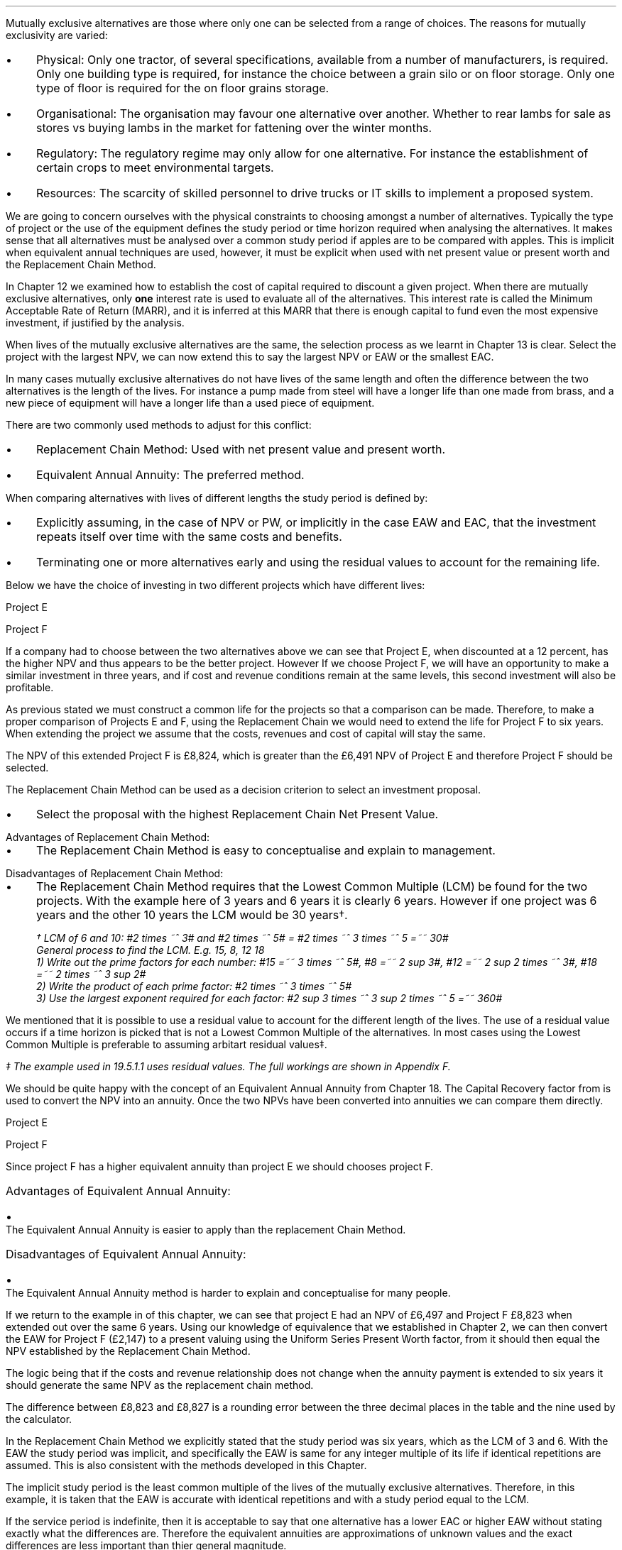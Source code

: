 Mutually exclusive alternatives are those where only one can be selected from a
range of choices. The reasons for mutually exclusivity are varied:
.IP \(bu 3 
Physical: Only one tractor, of several specifications, available from a number
of manufacturers, is required. Only one building type is required, for instance
the choice between a grain silo or on floor storage. Only one type of floor is
required for the on floor grains storage.
.IP \(bu 3
Organisational: The organisation may favour one alternative over another.
Whether to rear lambs for sale as stores vs buying lambs in the market for
fattening over the winter months.
.IP \(bu 3
Regulatory: The regulatory regime may only allow for one alternative. For
instance the establishment of certain crops to meet environmental targets.
.IP \(bu 3
Resources: The scarcity of skilled personnel to drive trucks or IT skills to
implement a proposed system.
.LP
We are going to concern ourselves with the physical constraints to choosing
amongst a number of alternatives. Typically the type of project or the use of
the equipment defines the study period or time horizon required when analysing
the alternatives. It makes sense that all alternatives must be analysed over a
common study period if apples are to be compared with apples. This is implicit
when equivalent annual techniques are used, however, it must be explicit when
used with net present value or present worth and the Replacement Chain Method.
.LP
In Chapter 12 we examined how to establish the cost of capital required to
discount a given project. When there are mutually exclusive alternatives, only
\fBone\fP interest rate is used to evaluate all of the alternatives. This
interest rate is called the Minimum Acceptable Rate of Return (MARR), and it is
inferred at this MARR that there is enough capital to fund even the most
expensive investment, if justified by the analysis.  
.LP
When lives of the mutually exclusive alternatives are the same, the selection
process as we learnt in Chapter 13 is clear. Select the project with the
largest NPV, we can now extend this to say  the largest NPV or EAW or the
smallest EAC.
.
.XXXX \\n(cn 1 "Comparing projects with different lives"
.LP
In many cases mutually exclusive alternatives do not have lives of the same
length and often the difference between the two alternatives is the length of
the lives. For instance a pump made from steel will have a longer life than one
made from brass, and a new piece of equipment will have a longer life than a
used piece of equipment.
.LP
There are two commonly used methods to adjust for this conflict:
.IP \(bu 3
Replacement Chain Method: Used with net present value and present worth.
.IP \(bu 3
Equivalent Annual Annuity: The preferred method.
.LP
When comparing alternatives with lives of different lengths the study period is
defined by:
.IP \(bu 3
Explicitly assuming, in the case of NPV or PW, or implicitly in the case EAW
and EAC, that the investment repeats itself over time with the same costs and
benefits.
.IP \(bu 3
Terminating one or more alternatives early and using the residual values to
account for the remaining life.
.
.XXXX 0 2 "Replacement Chain"
.LP
Below we have the choice of investing in two different projects which have
different lives:
.LP
Project E
.RS
.TS
tab (#) ;
lp-2 lp-2 lp-2 lp-2 lp-2 lp-2 lp-2 lp-2 .
#_#_#_#_#_#_#_#
#CF0#CF1#CF2#CF3#CF4#CF5#CF6
.T&
lp-2 
a n n n n n n n .
_
CASH FLOWS#
Operating cash flows#(40,000)#8,000#14,000#13,000#12,000#11,000#10,000
#_#_#_#_#_#_#_
.sp 3p
.T&
lp-2 l l l l l
a c c c c c c 
a n n n n n n .
DISCOUNTED CASH FLOW#
Discount factor @12%#1#0.893#0.797#0.712#0.636#0.567#0.507
#_#_#_#_#_#_#_
Present value#(40,000)#7,144#11,158#9,256#7,632#6,237#5,070
_
NPV#\[Po]6,497
_
.TE
.RE
.
.LP
Project F
.RS
.TS
tab (#) ;
lp-2 lp-2 lp-2 lp-2 lp-2 .
#_#_#_#_#
#CF0#CF1#CF2#CF3
.T&
lp-2 
a n n n n .
_
CASH FLOWS#
Operating cash flows#(20,000)#7,000#13,000#12,000
#_#_#_#_#
.sp 3p
.T&
lp-2 l l l 
a c c c c 
a n n n n .
DISCOUNTED CASH FLOW#
Discount factor @12%#1#0.893#0.797#0.712
#_#_#_#_
PV#(20,000)#6,251#10,361#8,544#
_
NPV#\[Po]5,156
_
.TE
.RE
.
.LP
If a company had to choose between the two alternatives above we can see that
Project E, when discounted at a 12 percent, has the higher NPV and thus appears
to be the better project. However If we choose Project F, we will have an
opportunity to make a similar investment in three years, and if cost and
revenue conditions remain at the same levels, this second investment will also
be profitable. 
.LP
As previous stated we must construct a common life for the projects so that a
comparison can be made. Therefore, to make a proper comparison of Projects E
and F, using the Replacement Chain we would need to extend the life for Project
F to six years. When extending the project we assume that the costs, revenues
and cost of capital will stay the same.
.TS
tab (#)  ;
lp-2 lp-2 lp-2 lp-2 lp-2 lp-2 lp-2 lp-2 .
#_#_#_#_#_#_#_#
#CF0#CF1#CF2#CF3#CF4#CF5#CF6
.T&
lp-2 
a n n n n n n n .
_
CASH FLOWS#
Operating cash flows 1#(20,000)#7,000#13,000#12,000###
Operating cash flows 2####(20,000)#7,000#13,000#12,000
#_#_#_#_#_#_#_
Total#(20,000)#7,000#13,0000#(8,000)#7,000#13,000#12,000
.sp 3p
.T&
lp-2 l l l l l l l
a c c c c c c c
a n n n n n n n .
DISCOUNTED CASH FLOW#
Discount 12%#1#0.893#0.797#0.712#0.636#0.567#0.507
#_#_#_#_#_#_#_
Present value#(20,000)#6,251#10,361#(5,696)#4,452#7,371#6,084
_
NPV#8,823
_
.TE
The NPV of this extended Project F is \[Po]8,824, which is greater than the
\[Po]6,491 NPV of Project E and therefore Project F should be selected.
.LP
The Replacement Chain Method can be used as a decision criterion to select an
investment proposal.
.IP \(bu 3
Select the proposal with the highest Replacement Chain Net Present Value.
.
.IP "Advantages of Replacement Chain Method:"
.IP \(bu 3
The Replacement Chain Method is easy to conceptualise and explain to management.
.
.IP "Disadvantages of Replacement Chain Method:"
.IP \(bu 3
The Replacement Chain Method requires that the Lowest Common Multiple (LCM) be
found for the two projects. With the example here of 3 years and 6 years it is
clearly 6 years. However if one project was 6 years and the other 10 years the
LCM would be 30 years\(dg.
.FS
\(dg LCM of 6 and 10: #2 times ~^ 3# and #2 times ~^ 5# = #2 times ~^ 3 times
~^ 5 =~~ 30#
.br
General process to find the LCM.  E.g. 15, 8, 12 18
.br
1) Write out the prime factors for each number: #15 =~~ 3 times ~^ 5#,
#8 =~~ 2 sup 3#, #12 =~~ 2 sup 2 times ~^ 3#, #18 =~~  2 times ~^ 3 sup 2#
.br
2) Write the product of each prime factor: #2 times ~^ 3 times ~^ 5#
.br
3) Use the largest exponent required for each factor:
#2 sup 3 times ~^ 3 sup 2 times ~^ 5 =~~ 360#
.FE
.LP
We mentioned that it is possible to use a residual value to account for the
different length of the lives. The use of a residual value occurs if a time
horizon is picked that is not a Lowest Common Multiple of the alternatives. In
most cases using the Lowest Common Multiple is preferable to assuming arbitart
residual values\(dd.
.FS
\(dd The example used in 19.5.1.1 uses residual values. The full workings are
shown in Appendix F.
.FE
.
.XXXX 0 2 "Equivalent Annual Annuities"
.LP
We should be quite happy with the concept of an Equivalent Annual Annuity from
Chapter 18. The Capital Recovery factor from
.pdfhref -L -D sec-10.6 Chapter 10.6
is used to convert the NPV into an annuity. Once the two NPVs have been
converted into annuities we can compare them directly.
.LP
Project E
.EQ I
EAW lm 6,497(A/P, 12%, 6)
.EN
.sp -0.6v
.EQ I
lineup =~~
6,497(0.2432)
.EN
.sp -0.6v
.EQ I
lineup =~~
1,580
.EN
Project F
.EQ I
EAW =~~ 5,156(A/P, 12%, 3)
.EN
.sp -0.6v
.EQ I
lineup =~~
5,156(0.4163)
.EN
.sp -0.6v
.EQ I
lineup =~~
\[Po]2,147
.EN
Since project F has a higher equivalent annuity than project E we should
chooses project F.
.
.IP "Advantages of Equivalent Annual Annuity:"
.IP \(bu 3
The Equivalent Annual Annuity is easier to apply than the replacement Chain
Method.
.
.IP "Disadvantages of Equivalent Annual Annuity:"
.IP \(bu 3
The Equivalent Annual Annuity method is harder to explain and conceptualise for
many people.
.
.XXXX 0 2 "Resolve EAC to Replacement Chain"
.LP
If we return to the example in
.pdfhref -L -A , -D sec-19.2 section 2
of this chapter, we can see that project E had an NPV of \[Po]6,497 and Project
F \[Po]8,823 when extended out over the same 6 years. Using our knowledge of
equivalence that we established in Chapter 2, we can then convert the EAW for
Project F (\[Po]2,147) to a present valuing using the Uniform Series Present
Worth factor, from
.pdfhref -L -A , -D sec-10.5 Chapter 10.5
it should then equal the NPV established by the Replacement Chain Method.
.LP
The logic being that if the costs and revenue relationship does not change when
the annuity payment is extended to six years it should generate the same NPV as
the replacement chain method.
.EQ I
NPV =~~ 2,147(P/A, 12%, 6)
.EN
.sp -0.6v
.EQ I
lineup =~~
2,147(4.1114)
.EN
.sp -0.6v
.EQ I
lineup =~~
\[Po]8,827
.EN
The difference between \[Po]8,823 and \[Po]8,827 is a rounding error between
the three decimal places in the table and the nine used by the calculator.
.LP
In the Replacement Chain Method we explicitly stated that the study period was
six years, which as the LCM of 3 and 6. With the EAW the study period was
implicit, and specifically the EAW is same for any integer multiple of its life
if identical repetitions are assumed. This is also consistent with the methods
developed in this Chapter.
.LP
The implicit study period is the least common multiple of the lives of the
mutually exclusive alternatives. Therefore, in this example, it is taken that
the EAW is accurate with identical repetitions and with a study period equal to
the LCM.
.LP
If the service period is indefinite, then it is acceptable to say that one
alternative has a lower EAC or higher EAW without stating exactly what the
differences are. Therefore the equivalent annuities are approximations of
unknown values and the exact differences are less important than thier general
magnitude.
.
.XXXX 0 2 "Are Equivalent Annuities Reasonable?"
.LP
The real question is the equivalent annuity a reasonable way of choosing
mutually exclusive alternatives? It is highly unlikely that the cash flows will
be repeated for many reasons:
.IP \(bu 3
It is likely that new equipment purchased in the future will cost more than the
equipment it replaces.
.IP \(bu 3
It is reasonable to expect sales prices and operating costs are likely to
change over time.
.IP \(bu 3
Technology constantly advances improving the efficiency of products.
.LP
If the above points are true, surely the stability built into the analysis is
invalid.
.
.XXXX 0 3 "Credibility due to discounting"
.LP
If alternatives of 15 years and 20 years were compared it would imply a life of
60 years. Obviously the cash flows would be expected change to change quite
significantly over this time period. It is also to be expected that the largest
changes would occur towards the end of the life. We have learnt through our
study of the time value of money that the impact of discounting is largest on
the cash flows that occur furthest into the future. This means that even though
we can expect large changes to the cash flows in the future the impact will not
be as large as you might expect.
.LP
We look at two examples to demonstrate this point. One example over a short
period of time and one over a longer period of time.
.
.XXXX 0 4 "Short study period"
.LP
You have a hay and straw business, and you run trucks with a draw bar trailer.
The couplings between the tractor unit and the trailer have a limited life
under the arduous farm conditions and heavy loads. You have the choice of two
couplings. Brand A costs \[Po]2,000 and is expected to last 5 years, and Brand
B cost \[Po]1,500 and is expected to last 3 years.
.LP
The salvage values for the couplings are shown in the table below:
.TS
tab (#) center ;
lp-2  lp-2  lp-2 .
#_#_#
#Brand A#Brand B#
.T&
l  n  n  .
_
Salvage after 1 year#1,000#750
Salvage after 2 years#700#300
Salvage after 3 years#400#0
Salvage after 4 years#200#0
_
.TE
We will now calculate the EACs for 3, 4, 5, 8, 11 and 15 year study periods. The
calculations for the table below are shown in Appendix F.
.TS
tab (#) center ;
l cp-3 s s 
lp-2  lp-2  lp-2 lp-2.
#Equivalent Annual Cost
#_#_#_#
#Brand A#Brand B#A -B
.T&
l  n  n  n .
_
Year 3#761#657#104
Year 4#661#721#(60)
Year 5#597#697#(100)
Year 8#638#676#(38)
Year 11#626#668#(42)
Year 15#597#657#(60)
_
.TE
The table above shows that brand A is the lowest cost option except in year 3.
In year 3 the full life of the brand B has been utilised but the more expensive
brand A still has 2 years of its 5 year life remaining, this results in
matching brand B at its most efficient with brand A when the residual value is
negligible.
.LP
The EAC in the example above has an implied lengths of 15 years. This is the
LCM of 5 and 3. However, the use of an 11 year study period would only increase
the costs by 4.86% #(\[Po]597 -> \[Po]626)# for brand A and 1.67% #(\[Po]657 ->
\[Po]668)# for brand B. If the study period is 8 years the costs increase by
6.87% #(\[Po]597 -> \[Po]638)# for brand A and 2.89% #(\[Po]657 -> \[Po]676)#
for brand B.
.
.XXXX 0 4 "Long study period"
.LP
You have a flat root that needs repairing on one of the farm buildings. The
expectation is that the building will be in use for at least the next 100
years. If the cost of capital is 12% which of the options is the most cost
efficient?
.LP
The cost in the table below are in \[Po] per m\[S2]
.TS
tab (#) center ;
lp-2  lp-2  lp-2 lp-2.
#_#_#_#
#Felt#EPDM Rubber#GRP
.T&
l  n  n  n .
_
Buy#40#50#80
Install#15#10#10
Annual maintenance#4#2#1
Life#15#30#25
_
.TE
.UL Principle
.sp 0.5
.RS
.LP
Theoretically it is only possible to compare the EACs, of the three options,
over the common life, which in this instance is the 150 years (the LCM of 13,
30 and 25). However, in practise the EAC would be calculated for the life of
each product, by using the capital recovery factor, and taken to be
representative of the expected costs.
.RE
.sp
.UL Calculation
.sp 0.5
.RS
.EQ I
EAC sub Felt =~~ (40 + 15)(A/P, 12%, 15) + 4
=~~
55(0.1468) + 4
=~~
\[Po]12.08 " per m\[S2]"
.EN
.sp -0.6v
.EQ I
EAC sub EPDM =~~ (50 + 10)(A/P, 12%, 30) + 2
=~~
60(0.1241) + 2
=~~
\[Po]9.45 " per m\[S2]"
.EN
.sp -0.6v
.EQ I
EAC sub GRP =~~ 80 + 10)(A/P, 12%, 25) + 1
=~~
90(0.1275) + 1
=~~
\[Po]12.47 " per m\[S2]"
.EN
.RE
.UL Solution
.sp 0.5
.RS
.LP
The EPDM is the lowest cost option by quite a margin. The remaining two options
have very similar costs.
.RE
.sp
.LP
What would be the impact if you decided that in 60 years the yard would not be
maintained. You have a generational tenancy on the land and after 60 years you
will expect to lose the right to farm the land on the current terms.
.LP
.UL Principle
.sp 0.5
.RS
This particular type of cash flow is called a deferred annuity. There are two
approaches to the problem:
.IP "1" 3
The EACs for the felt and the EPDM would not change as 15 and 30 are multiples
of 30. The GRP will be installed in year 0 and replaced in years 25 and 50.
Logically there will be no salvage value for the 10 year old roof at year 60.
.sp 0.5v
Calculate the PW for the roofs using the Single Payment Present Worth factor
for each cash flow. Once the PW is established we can convert it to an EAC over
the 60 year times span using the Capital Recovery factor.
.IP "2" 3
Previously we calculated the EAC for the GRP roof. We know that the roof is
going to be replaced at years 25 and 50, therefore, the previously calculated
EAC infers a life of 75 years. Therefore the PW can be calculated by using the
Uniform Present Worth factor and the previously calculated yearly payment over
75 years. Once the PW is established we can convert it to an EAC over the 60
year times span using the Capital Recovery factor. 
.RE
.sp
.UL Calculation
.sp 0.5
.RS
.IP "Method 1" 15
.sp 0.5
.
.EQ L
PW lm 90 + 90(P/F, 12%, 25) + 90(P/F, 12%, 50)
.EN
.sp -0.6v
.EQ L
lineup =~~
90 + 90(0.0588) + 90(0.0035)
.EN
.sp -0.6v
.EQ L
lineup =~~
90 + (5.29) + 0.32
.EN
.sp -0.6v
.EQ L
lineup =~~
\[Po]95.61
.EN
.
.EQ L
EAC lineup =~~
95.61(A/P, 12%, 60) + 1
.EN
.sp -0.6v
.EQ L
lineup =~~
95.61(0.1201) + 1
.EN
.sp -0.6v
.EQ L
lineup =~~
11.49 + 1
.EN
.sp -0.6v
.EQ L
lineup =~~
\[Po]12.49 
.EN
.
.IP "Method 2" 15
.sp 0.5
.EQ L
PW lineup =~~
90(0.1275) =~~ -11.48
.EN
.sp -0.6v
.EQ L
lineup =~~
11.48(P/A, 12%, 75)
.EN
.sp -0.6v
.EQ L
lineup =~~
11.48(8.3316)
.EN
.sp -0.6v
.EQ L
lineup =~~
\[Po]95.65
.EN
.
.EQ L
EAC lineup =~~
95.65(A/P, 12%, 60) + 1
.EN
.sp -0.6v
.EQ L
lineup =~~
95.65(0.1201) + 1
.EN
.sp -0.6v
.EQ L
lineup =~~
11.49 + 1
.EN
.sp -0.6v
.EQ L
lineup =~~
\[Po]12.49 
.EN
.RE
.
.UL Solution
.sp 0.5
.RS
.LP
It would appear that the adjust to the time period from 100 to 60 years has
changed the cost by 2 pence! What is more the theoretical life for comparison
is 150 years and we have halved the life with little impact on the result.
.LP
The explanation can be found in our previous work. We learnt in
.pdfhref -L -D ch8 Chapter 8
that a perpetuity was an annuity without end, and therefore an annuity is a bit
of a perpetuity. From this we learnt that if discounting is done over very long
periods of time values far enough in the future have little impact on the
present value. This can be seen in Method 1: 
.EQ I
PW lm
90 + (5.29) + 0.32
.EN
The replacement of the roof at year 50 adds \[Po]0.32 to the cost. This fact
combined with our knowledge of perpetuities would lead us to to suggest that
the PW is approaching the limit or what we know to be the perpetuity value.
.LP
The perpetuity value can be calculated using the capitalised cost formula.
.EQ I
Perpetuity lm
11.48(P/A, 12%)
.EN
.sp -0.6v
.EQ I
lineup =~~
11.48(8.3333)
.EN
.sp -0.6v
.EQ I
lineup =~~
\[Po]95.67
.EN
After 25 years the costs have already risen to 95% of the perpetuity value so
increase in the time frame is going to have a very limited impact on the
results. The PW for 25 years is shown below:
.EQ I
PW lm
11.48(P/A, 12%, 25)
.EN
.sp -0.6v
.EQ I
lineup =~~
11.48(7.483)
.EN
.sp -0.6v
.EQ I
lineup =~~
\[Po]90.04
.EN
.RE
.
.XXXX 0 3 "Credibility due to the estimated life"
.LP
The exact life of projects and investments is rarely known. The expected life
of a product of 5 years might be between 4 and 8 years. With longer projects
the period of use is often even less certain. The 20, 30 or 50 year horizon is
the limit of the time that the costs and revenues are to be considered over,
but the life of the product maybe far longer.
.LP
The life of each alternative is not known exactly and the study period is also
not precise. Therefore it make little sense to take the approach of
.pdfhref -L -A , -D sec-5.1.1 section 5.1.1
where we calculated the EAC over different lives using residual values.  The
work was done to show how to use the residual values and the limited impact of
the computation. The preferred method is to assume an indefinite life and
calculate the EACs or EAWs. 
.LP
The lives of alternatives are often adapted to match changing circumstances.
For instance, you own a livestock haulage business and decide to continue to
rent a yard to operate the lorries from for the next three years. After 3 years
you are given the opportunity to buy the site, however, you have decided that
you would be better off in a different area as the majority of your work is
south of this current location. You decide to continue renting as you look for
somewhere 20 miles south of your current location, the rental cost can not be
recovered but the cost of purchasing a site and then selling it in the next 2
years would be a more expensive option.
.LP
The logic for working with the uncertainty is as follows. We will return to the
example 5.1.1 with the couplers. The time horizon for either alternative is
less than the life of the lorry they are to be used with. Hypothetically the
lorry has a life of 10 years and the two alternatives have lives of 5 and 3
years. Replacements will be purchased later, when better estimates will be
available for both the remaining life of the lorry and replacement couplings
themselves. However, it makes sense to use the best information at any given
point in time and compare the alternatives over their "best life" and the
choose the lowest cost option.
.LP
There are exceptions to any rule. It obviously does not make sense to use this
rule for a short term contract with a low probability of being renewed. The
comparison of very short lived alternatives with far longer alternatives, as
often encountered when replacing equipment, requires that the study period be
carefully defined.
